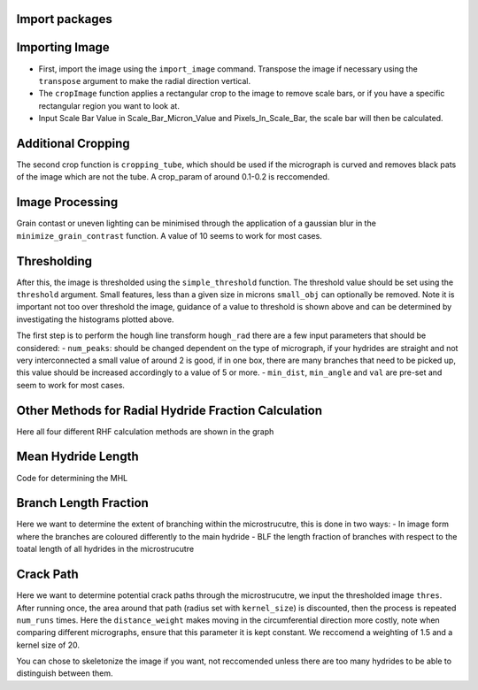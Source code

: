 Import packages
---------------

.. mpl-interactive::

.. nbplot::

    >>> # First import matplotlib (for plotting) and skan
    >>> from matplotlib import pyplot as plt
    >>> from skan import draw
    >>> import numpy as np
    >>> from skimage import exposure 
    >>>
    >>> # Then import the radial hydride packagess
    >>> from HAPPY import import_image
    >>> from HAPPY import cropping_functions as crop
    >>> from HAPPY import plot_functions as plt_f
    >>> from HAPPY import radial_hydride_fraction as RHF
    >>> from HAPPY import branching as branch
    >>> from HAPPY import crack_path as cp
    >>> from HAPPY import image_processing

Importing Image
---------------

-  First, import the image using the ``import_image`` command. Transpose
   the image if necessary using the ``transpose`` argument to make the
   radial direction vertical.
-  The ``cropImage`` function applies a rectangular crop to the image to
   remove scale bars, or if you have a specific rectangular region you
   want to look at.
-  Input Scale Bar Value in Scale_Bar_Micron_Value and
   Pixels_In_Scale_Bar, the scale bar will then be calculated.

.. nbplot::

    >>> # Load image
    >>> original_image = import_image.image(image_path ='data/520-5b.png', transpose = False)
    >>> cropped_image = crop.cropImage(original_image, crop_bottom=50, crop_top=0, crop_left=0, crop_right=0)
    >>> crop1 = cropped_image
    >>> # Input the value of the scale bar in microns
    >>> Scale_Bar_Micron_Value = 100
    >>> #Input how many pixels are in your scale bar
    >>> Pixels_In_Scale_Bar = 165.5
    >>> Scale_Bar_Value_In_Meters = Scale_Bar_Micron_Value*(1e-6)
    >>> scale = Scale_Bar_Value_In_Meters/Pixels_In_Scale_Bar 
    >>> scale_um = scale*1e6
    >>> location = 'lower right'
    >>>
    >>>
    >>> # Plot image
    >>> plt_f.plot(img=cropped_image, title='Loaded image',scale=scale, location=location)


Additional Cropping
-------------------

The second crop function is ``cropping_tube``, which should be used if
the micrograph is curved and removes black pats of the image which are
not the tube. A crop_param of around 0.1-0.2 is reccomended.

.. nbplot::

    >>> # Crop tube
    >>> cropped_image, crop_threshold = crop.cropping_tube(cropped_image, 
    ...                                                    crop_param = 0.2, size_param = 1000, dilation_param = 10)
    ...
    >>> # Plot comparison
    >>> plt_f.plot_comparison(crop1, 'Original image crop', cropped_image, 'Tube crop',scale=scale, 
    ...                    location=location)

Image Processing
----------------

Grain contast or uneven lighting can be minimised through the
application of a gaussian blur in the ``minimize_grain_contrast``
function. A value of 10 seems to work for most cases.

.. nbplot::

    >>> # Remove grain contrast
    >>> removed_grains = image_processing.minimize_grain_contrast(cropped_image, sigma = 10)
    >>>
    >>> # Plot image
    >>> plt_f.plot(img=cropped_image, title='Minimised grain contrast', scale=scale, location=location)
    >>>
    >>> # Plot the histogram for removed grains so that we can see where we should threshold 
    >>> histogram = plt_f.plot_hist(removed_grains)
    >>>
    >>> # Print an approximate threshold value which should work well
    >>> print('Approximate threshold: {0:.3f}'.format(
    ...     2*np.nanmedian(removed_grains)-np.nanpercentile(removed_grains, 90)))

Thresholding
------------

After this, the image is thresholded using the ``simple_threshold``
function. The threshold value should be set using the ``threshold``
argument. Small features, less than a given size in microns
``small_obj`` can optionally be removed. Note it is important not too
over threshold the image, guidance of a value to threshold is shown
above and can be determined by investigating the histograms plotted
above.

.. nbplot::

    >>> # Apply threshold
    >>> thres = image_processing.simple_threshold(removed_grains,scale_um, crop_threshold, 
    ...                                           threshold = 0.98, small_obj = 40)
    ...
    >>> # Plot the thresholded image and compare it to the original image: 
    >>> plt_f.plot_comparison(cropped_image, 'Original Image', thres,'Thresholded Image', scale=scale,location=location)


The first step is to perform the hough line transform ``hough_rad``
there are a few input parameters that should be considered: -
``num_peaks``: should be changed dependent on the type of micrograph, if
your hydrides are straight and not very interconnected a small value of
around 2 is good, if in one box, there are many branches that need to be
picked up, this value should be increased accordingly to a value of 5 or
more. - ``min_dist``, ``min_angle`` and ``val`` are pre-set and seem to
work for most cases.

.. nbplot::

    >>> # Apply Hough transform
    >>> angle_list,len_list = RHF.hough_rad(thres, num_peaks=2, scale=scale, location=location)

.. nbplot::

    >>> #Non weighted radial hydride fraction
    >>> radial, circumferential = RHF.RHF_no_weighting_factor(angle_list, len_list)
    >>>
    >>> print('The non-weighted RHF  is {0:.4f}'.format(radial))

.. nbplot::

    >>> #Weighted Radial Hydride Fraction 
    >>> fraction = RHF.weighted_RHF_calculation(angle_list, len_list)
    >>>
    >>> print('The weighted RHF is: {0:.4f}'.format(fraction))

Other Methods for Radial Hydride Fraction Calculation
-----------------------------------------------------

Here all four different RHF calculation methods are shown in the graph

.. nbplot::

    >>> #chu radial hydride calculation
    >>> deg_angle_list = np.rad2deg(angle_list)
    >>>
    >>> radial_list_chu=[]
    >>> circum_list_chu = []
    >>>
    >>> for k in deg_angle_list:
    ...     if (k>0 and k<40) or (k>-40 and k<0) :
    ...         radial_list_chu.append(len_list)
    ...     elif (k>50 and k<90) or (k>-90 and k<-50):
    ...         circum_list_chu.append(len_list)
    ...
    ...
    >>> rad_hyd_chu = np.sum(radial_list_chu)
    >>> cir_hyd_chu = np.sum(circum_list_chu)
    >>>
    >>>
    >>> RHFChu = rad_hyd_chu/(rad_hyd_chu+cir_hyd_chu)
    >>>
    >>>
    >>> #RHF 40 deg
    >>> radial_list_40=[]
    >>> circum_list_40 = []
    >>>
    >>> for k in deg_angle_list:
    ...     if (k>0 and k<40) or (k>-40 and k<0) :
    ...         radial_list_40.append(len_list)
    ...     elif (k>=40 and k<90) or (k>-90 and k<=-40):
    ...         circum_list_40.append(len_list)
    ...
    ...
    >>> rad_hyd_40 = np.sum(radial_list_40)
    >>> cir_hyd_40 = np.sum(circum_list_40)
    >>>
    >>>
    >>> RHF40 = rad_hyd_40/(rad_hyd_40+cir_hyd_40)
    >>>
    >>> import pandas as pd 
    >>> # intialise data of lists.
    >>> data = {"RHF": [RHF40,radial,fraction,RHFChu]
    ...        }
    ...
    >>> # Create DataFrame
    >>> df = pd.DataFrame(data,index=["40 Degrees", "45 Degrees", "Weighted", "Chu"])
    >>> display(df)
    >>>
    >>> #d = {"one": [1.0, 2.0, 3.0, 4.0], "two": [4.0, 3.0, 2.0, 1.0]}
    >>>


Mean Hydride Length
-------------------

Code for determining the MHL

.. nbplot::

    >>> from scipy import ndimage
    >>>
    >>> hydride_len = []
    >>> label, num_features = ndimage.label(thres > 0.1)
    >>> slices = ndimage.find_objects(label)
    >>> for feature in np.arange(num_features):
    ...     hydride_len.append(scale_um*label[slices[feature]].shape[1])
    ...
    >>> #print(hydride_len)
    >>> print(np.mean(hydride_len))

Branch Length Fraction
----------------------

Here we want to determine the extent of branching within the
microstrucutre, this is done in two ways: - In image form where the
branches are coloured differently to the main hydride - BLF the length
fraction of branches with respect to the toatal length of all hydrides
in the microstrucutre

.. nbplot::

    >>> # Calculate the branch length fraction
    >>> skel,is_main,BLF = branch.branch_classification(thres);
    >>>
    >>>
    >>> # Plot branching image
    >>> fig, ax = plt.subplots(figsize=(10,6))
    >>> ax = draw.overlay_skeleton_2d_class(
    ...     skel,
    ...     skeleton_color_source=lambda s: is_main,
    ...     skeleton_colormap='spring',
    ...     axes=ax
    ...      )
    ...
    >>> plt.axis('off')
    >>> plt.title('Branched hydrides')
    >>> #plt_f.addScaleBar(ax[0], scale=scale, location=location)
    >>> plt_f.addArrows(ax[0])
    >>>
    >>> print('The BLF is: {0:.4f}'.format(BLF))

Crack Path
----------

Here we want to determine potential crack paths through the
microstrucutre, we input the thresholded image ``thres``. After running
once, the area around that path (radius set with ``kernel_size``) is
discounted, then the process is repeated ``num_runs`` times. Here the
``distance_weight`` makes moving in the circumferential direction more
costly, note when comparing different micrographs, ensure that this
parameter it is kept constant. We reccomend a weighting of 1.5 and a
kernel size of 20.

.. nbplot::

    >>> # Determing potential crack paths
    >>> edist, path_list, cost_list = cp.det_crack_path(thres, crop_threshold, num_runs=5, kernel_size=20,distance_weight=1.5)

.. nbplot::

    >>> # Plot possible crack paths
    >>> fig, ax = plt.subplots(figsize=(10,6))
    >>> list_costs = []
    >>>
    >>> for n, (p, c) in enumerate(zip(path_list, cost_list)):
    ...
    ...     im = ax.imshow(thres, cmap='gray')
    ...
    ...     #if n==0:
    ...       #  plt.colorbar(im,fraction=0.03, pad=0.01)
    ...     ax.scatter(p[:,1], p[:,0], s=10, alpha=0.1)
    ...     ax.text(p[-1][1], p[-1][0], s=str(n), c='w', bbox=dict(facecolor='black', edgecolor='black'))
    ...     plt.axis('off')
    ...     print('Run #{0}\tCost = {1:.2f}'.format(n,c))
    ...     list_costs.append(c)
    ...
    >>> plt_f.addScaleBar(ax, scale=scale, location=location)
    >>> plt_f.addArrows(ax)

.. nbplot::

    >>> # Histograms for plotting the costs of each path
    >>> plt.hist(list_costs, bins=5, cumulative = True, color = "cornflowerblue", ec="cornflowerblue", label = "Cumulative Distribution Function")
    >>> plt.hist(list_costs, bins=5, color = "lightpink", ec="lightpink", label = "Normal Histogram")
    >>> plt.legend()
    >>> plt.xlabel('Cost', fontsize="12")
    >>> plt.ylabel('Frequency',fontsize="12")
    >>> plt.title('Paths of Lowest Cost', fontweight="bold", fontsize="15")
    >>> plt.show()

You can chose to skeletonize the image if you want, not reccomended
unless there are too many hydrides to be able to distinguish between
them.

.. nbplot::

    >>> from skimage.morphology import skeletonize
    >>> skeletonised = skeletonize(thres)
    >>> plt.imshow(skeletonised,cmap='gray')
    >>> plt.axis('off')
    >>>
    >>>
    >>>



